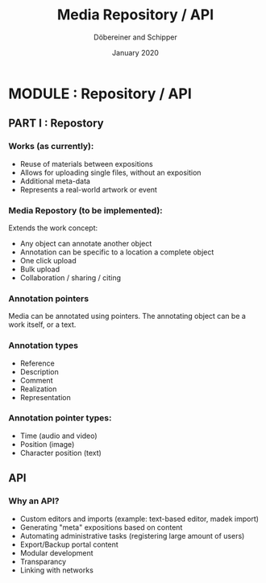 #+REVEAL_THEME: white
#+REVEAL_EXTRA_CSS: style.css
#+DATE: January 2020
#+TITLE: Media Repository / API
#+AUTHOR: Döbereiner and Schipper
#+OPTIONS: toc:nil
#+OPTIONS: timestamp:nil
#+OPTIONS: num:nil
#+LANGUAGE: en
#+REVEAL_PLUGINS: (highlight)

* MODULE : Repository / API

** PART I : Repostory

*** Works (as currently):

- Reuse of materials between expositions
- Allows for uploading single files, without an exposition
- Additional meta-data
- Represents a real-world artwork or event

*** Media Repostory (to be implemented):

Extends the work concept: 

- Any object can annotate another object
- Annotation can be specific to a location a complete object
- One click upload
- Bulk upload
- Collaboration / sharing / citing

*** Annotation pointers

Media can be annotated using pointers.
The annotating object can be a work itself, or a text.


*** Annotation types
 
- Reference
- Description
- Comment
- Realization
- Representation

*** Annotation pointer types:

- Time (audio and video)
- Position (image)
- Character position (text)

** API

*** Why an API?

- Custom editors and imports (example: text-based editor, madek import)
- Generating "meta" expositions based on content
- Automating administrative tasks (registering large amount of users)
- Export/Backup portal content
- Modular development
- Transparancy
- Linking with networks




